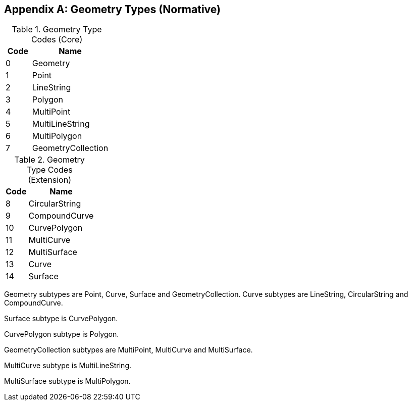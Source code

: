 [[geometry_types]]
[appendix]
== Geometry Types (Normative)

[[geometry_types_core]]
.Geometry Type Codes (Core)
[cols="1,3",options="header"]
|======
|Code|Name
|0|Geometry
|1|Point
|2|LineString
|3|Polygon
|4|MultiPoint
|5|MultiLineString
|6|MultiPolygon
|7|GeometryCollection
|======

[[geometry_types_extension]]
.Geometry Type Codes (Extension)
[cols="1,3",options="header"]
|======
|Code|Name
|8|CircularString
|9|CompoundCurve
|10|CurvePolygon
|11|MultiCurve
|12|MultiSurface
|13|Curve
|14|Surface
|======

Geometry subtypes are Point, Curve, Surface and GeometryCollection. Curve subtypes are LineString, CircularString and CompoundCurve.

Surface subtype is CurvePolygon.

CurvePolygon subtype is Polygon.

GeometryCollection subtypes are MultiPoint, MultiCurve and MultiSurface.

MultiCurve subtype is MultiLineString.

MultiSurface subtype is MultiPolygon.